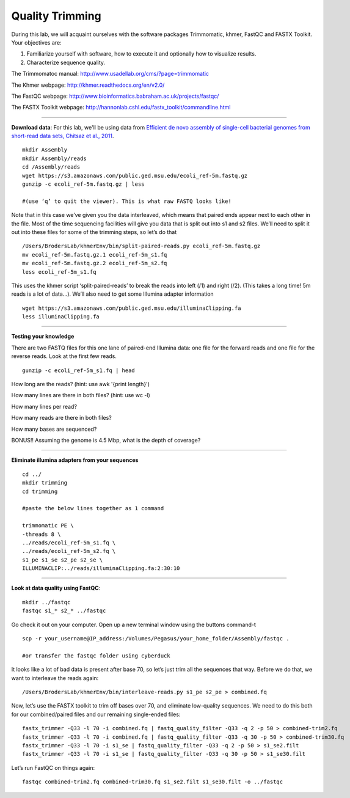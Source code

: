 ================================================ 
Quality Trimming
================================================

During this lab, we will acquaint ourselves with the software packages
Trimmomatic, khmer, FastQC and FASTX Toolkit. Your objectives are:

1. Familiarize yourself with software, how to execute it and optionally how to
   visualize results.
2. Characterize sequence quality.

The Trimmomatoc manual: http://www.usadellab.org/cms/?page=trimmomatic

The Khmer webpage: http://khmer.readthedocs.org/en/v2.0/

The FastQC webpage: http://www.bioinformatics.babraham.ac.uk/projects/fastqc/

The FASTX Toolkit webpage: http://hannonlab.cshl.edu/fastx_toolkit/commandline.html

--------------

**Download data**: For this lab, we'll be using data from `Efficient de novo assembly of single-cell
bacterial genomes from short-read data sets, Chitsaz et al., 2011
<http://www.ncbi.nlm.nih.gov/pubmed/21926975>`__.

::

   mkdir Assembly
   mkdir Assembly/reads 
   cd /Assembly/reads
   wget https://s3.amazonaws.com/public.ged.msu.edu/ecoli_ref-5m.fastq.gz
   gunzip -c ecoli_ref-5m.fastq.gz | less
   
   #(use ‘q’ to quit the viewer). This is what raw FASTQ looks like!

Note that in this case we’ve given you the data interleaved, which means that paired ends appear next to each other in the file. Most of the time sequencing facilities will give you data that is split out into s1 and s2 files. We’ll need to split it out into these files for some of the trimming steps, so let’s do that 

::  
   
   /Users/BrodersLab/khmerEnv/bin/split-paired-reads.py ecoli_ref-5m.fastq.gz
   mv ecoli_ref-5m.fastq.gz.1 ecoli_ref-5m_s1.fq
   mv ecoli_ref-5m.fastq.gz.2 ecoli_ref-5m_s2.fq
   less ecoli_ref-5m_s1.fq

This uses the khmer script ‘split-paired-reads’ to break the reads into left (/1) and right (/2). (This takes a long time! 5m reads is a lot of data...). We’ll also need to get some Illumina adapter information

::

   wget https://s3.amazonaws.com/public.ged.msu.edu/illuminaClipping.fa
   less illuminaClipping.fa
	
--------------

**Testing your knowledge**

There are two FASTQ files for this one lane of paired-end Illumina data: one file for the forward reads and one file for the reverse reads. Look at the first few reads.

::

   gunzip -c ecoli_ref-5m_s1.fq | head
   
   
How long are the reads? (hint: use awk '{print length}')


How many lines are there in both files? (hint: use wc -l)

   
How many lines per read?


How many reads are there in both files?


How many bases are sequenced?


BONUS!! Assuming the genome is 4.5 Mbp, what is the depth of coverage?

--------------

**Eliminate illumina adapters from your sequences**

::
	
   cd ../
   mkdir trimming
   cd trimming

   #paste the below lines together as 1 command

   trimmomatic PE \
   -threads 8 \
   ../reads/ecoli_ref-5m_s1.fq \
   ../reads/ecoli_ref-5m_s2.fq \
   s1_pe s1_se s2_pe s2_se \
   ILLUMINACLIP:../reads/illuminaClipping.fa:2:30:10 

--------------

**Look at data quality using FastQC**:

::

   mkdir ../fastqc
   fastqc s1_* s2_* ../fastqc 

Go check it out on your computer. Open up a new terminal window using the buttons command-t

::

   scp -r your_username@IP_address:/Volumes/Pegasus/your_home_folder/Assembly/fastqc .
   
   #or transfer the fastqc folder using cyberduck


It looks like a lot of bad data is present after base 70, so let’s just trim all the sequences that way. Before we do that, we want to interleave the reads again:

::

   /Users/BrodersLab/khmerEnv/bin/interleave-reads.py s1_pe s2_pe > combined.fq 
    

Now, let’s use the FASTX toolkit to trim off bases over 70, and eliminate low-quality sequences. We need to do this both for our combined/paired files and our remaining single-ended files:

::

   fastx_trimmer -Q33 -l 70 -i combined.fq | fastq_quality_filter -Q33 -q 2 -p 50 > combined-trim2.fq
   fastx_trimmer -Q33 -l 70 -i combined.fq | fastq_quality_filter -Q33 -q 30 -p 50 > combined-trim30.fq
   fastx_trimmer -Q33 -l 70 -i s1_se | fastq_quality_filter -Q33 -q 2 -p 50 > s1_se2.filt
   fastx_trimmer -Q33 -l 70 -i s1_se | fastq_quality_filter -Q33 -q 30 -p 50 > s1_se30.filt
    
    
Let’s run FastQC on things again:

::

   fastqc combined-trim2.fq combined-trim30.fq s1_se2.filt s1_se30.filt -o ../fastqc
	
